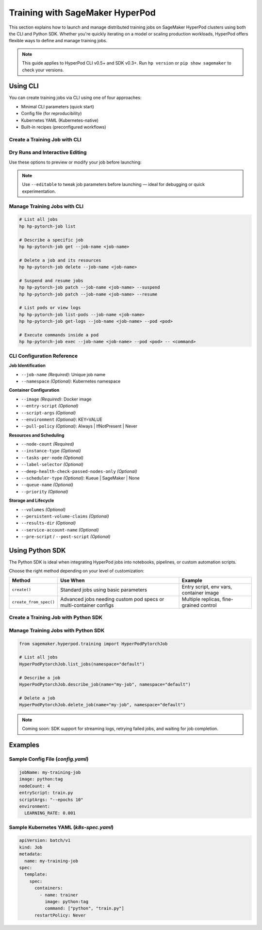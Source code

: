 .. _training-with-hyperpod:

Training with SageMaker HyperPod
================================

This section explains how to launch and manage distributed training jobs on SageMaker HyperPod clusters using both the CLI and Python SDK. Whether you're quickly iterating on a model or scaling production workloads, HyperPod offers flexible ways to define and manage training jobs.

.. note::

   This guide applies to HyperPod CLI v0.5+ and SDK v0.3+.  
   Run ``hp version`` or ``pip show sagemaker`` to check your versions.

Using CLI
---------

You can create training jobs via CLI using one of four approaches:

- Minimal CLI parameters (quick start)
- Config file (for reproducibility)
- Kubernetes YAML (Kubernetes-native)
- Built-in recipes (preconfigured workflows)

Create a Training Job with CLI
~~~~~~~~~~~~~~~~~~~~~~~~~~~~~~~

.. tabs::

   .. tab:: Quick Start

      Ideal for prototyping and quick iteration.

      .. code-block:: bash

         hp hp-pytorch-job create \
           --job-name my-job \
           --image <docker-image> \
           --node-count 4

   .. tab:: Using Config File

      Recommended for reproducible and team-shared jobs.

      .. code-block:: bash

         hp hp-pytorch-job create --config-file config.yaml

   .. tab:: Using Kubernetes YAML

      For full control using standard Kubernetes specs.

      .. code-block:: bash

         hp hp-pytorch-job create --k8s-yaml k8s-spec.yaml

   .. tab:: Using Built-in Recipe

      Launch common workloads using predefined templates.

      .. code-block:: bash

         hp hp-pytorch-job create --recipe resnet50

Dry Runs and Interactive Editing
~~~~~~~~~~~~~~~~~~~~~~~~~~~~~~~~

Use these options to preview or modify your job before launching:

.. tabs::

   .. tab:: Generate Config

      .. code-block:: bash

         hp hp-pytorch-job create \
           --job-name my-job \
           --image <docker-image> \
           --node-count 4 \
           --generate-config

   .. tab:: Generate Kubernetes YAML

      .. code-block:: bash

         hp hp-pytorch-job create \
           --job-name my-job \
           --image <docker-image> \
           --node-count 4 \
           --generate-k8s-yaml

   .. tab:: Generate Recipe

      .. code-block:: bash

         hp hp-pytorch-job create \
           --recipe <recipe-name> \
           --generate-recipe

   .. tab:: Interactive Editing

      Customize config or recipe using interactive editor:

      .. code-block:: bash

         hp hp-pytorch-job create --editable

.. note::

   Use ``--editable`` to tweak job parameters before launching — ideal for debugging or quick experimentation.

Manage Training Jobs with CLI
~~~~~~~~~~~~~~~~~~~~~~~~~~~~~~

.. code-block:: bash

   # List all jobs
   hp hp-pytorch-job list

   # Describe a specific job
   hp hp-pytorch-job get --job-name <job-name>

   # Delete a job and its resources
   hp hp-pytorch-job delete --job-name <job-name>

   # Suspend and resume jobs
   hp hp-pytorch-job patch --job-name <job-name> --suspend
   hp hp-pytorch-job patch --job-name <job-name> --resume

   # List pods or view logs
   hp hp-pytorch-job list-pods --job-name <job-name>
   hp hp-pytorch-job get-logs --job-name <job-name> --pod <pod>

   # Execute commands inside a pod
   hp hp-pytorch-job exec --job-name <job-name> --pod <pod> -- <command>

CLI Configuration Reference
~~~~~~~~~~~~~~~~~~~~~~~~~~~

**Job Identification**

- ``--job-name`` *(Required)*: Unique job name  
- ``--namespace`` *(Optional)*: Kubernetes namespace

**Container Configuration**

- ``--image`` *(Required)*: Docker image  
- ``--entry-script`` *(Optional)*  
- ``--script-args`` *(Optional)*  
- ``--environment`` *(Optional)*: KEY=VALUE  
- ``--pull-policy`` *(Optional)*: Always \| IfNotPresent \| Never

**Resources and Scheduling**

- ``--node-count`` *(Required)*  
- ``--instance-type`` *(Optional)*  
- ``--tasks-per-node`` *(Optional)*  
- ``--label-selector`` *(Optional)*  
- ``--deep-health-check-passed-nodes-only`` *(Optional)*  
- ``--scheduler-type`` *(Optional)*: Kueue \| SageMaker \| None  
- ``--queue-name`` *(Optional)*  
- ``--priority`` *(Optional)*

**Storage and Lifecycle**

- ``--volumes`` *(Optional)*  
- ``--persistent-volume-claims`` *(Optional)*  
- ``--results-dir`` *(Optional)*  
- ``--service-account-name`` *(Optional)*  
- ``--pre-script`` / ``--post-script`` *(Optional)*

Using Python SDK
----------------

The Python SDK is ideal when integrating HyperPod jobs into notebooks, pipelines, or custom automation scripts.

Choose the right method depending on your level of customization:

.. list-table::
   :header-rows: 1

   * - Method
     - Use When
     - Example
   * - ``create()``
     - Standard jobs using basic parameters
     - Entry script, env vars, container image
   * - ``create_from_spec()``
     - Advanced jobs needing custom pod specs or multi-container configs
     - Multiple replicas, fine-grained control

Create a Training Job with Python SDK
~~~~~~~~~~~~~~~~~~~~~~~~~~~~~~~~~~~~~~~~~

.. tabs::

   .. tab:: Basic Job

      .. code-block:: python

         from sagemaker.hyperpod.training import HyperPodPytorchJob

         job = HyperPodPytorchJob.create(
             job_name="my-training-job",
             image="python:tag",
             node_count=4,
             entry_script="train.py",
             script_args="--epochs 10",
             environment={"LEARNING_RATE": "0.001"},
             namespace="kubeflow"
         )

   .. tab:: Advanced Job (Spec)

      .. code-block:: python

         from sagemaker.hyperpod.training import (
             HyperPodPytorchJob, HyperPodPytorchJobSpec,
             ReplicaSpec, Template, Spec, Container
         )

         spec = HyperPodPytorchJobSpec(
             nproc_per_node=2,
             replica_specs=[
                 ReplicaSpec(
                     name="trainer",
                     template=Template(
                         spec=Spec(
                             containers=[
                                 Container(name="trainer", image="python:tag")
                             ]
                         )
                     )
                 )
             ]
         )

         job = HyperPodPytorchJob.create_from_spec(
             job_name="advanced-training-job",
             namespace="kubeflow",
             spec=spec
         )

Manage Training Jobs with Python SDK
~~~~~~~~~~~~~~~~~~~~~~~~~~~~~~~~~~~~~~~~

.. code-block:: python

   from sagemaker.hyperpod.training import HyperPodPytorchJob

   # List all jobs
   HyperPodPytorchJob.list_jobs(namespace="default")

   # Describe a job
   HyperPodPytorchJob.describe_job(name="my-job", namespace="default")

   # Delete a job
   HyperPodPytorchJob.delete_job(name="my-job", namespace="default")

.. note::
   Coming soon: SDK support for streaming logs, retrying failed jobs, and waiting for job completion.

Examples
--------

Sample Config File (`config.yaml`)
~~~~~~~~~~~~~~~~~~~~~~~~~~~~~~~~~~

.. code-block:: yaml

   jobName: my-training-job
   image: python:tag
   nodeCount: 4
   entryScript: train.py
   scriptArgs: "--epochs 10"
   environment:
     LEARNING_RATE: 0.001

Sample Kubernetes YAML (`k8s-spec.yaml`)
~~~~~~~~~~~~~~~~~~~~~~~~~~~~~~~~~~~~~~~~

.. code-block:: yaml

   apiVersion: batch/v1
   kind: Job
   metadata:
     name: my-training-job
   spec:
     template:
       spec:
         containers:
           - name: trainer
             image: python:tag
             command: ["python", "train.py"]
         restartPolicy: Never
